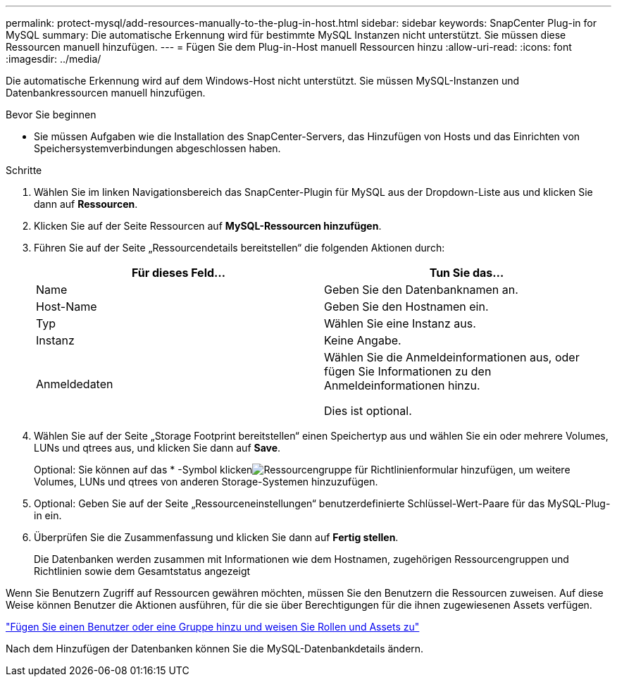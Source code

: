 ---
permalink: protect-mysql/add-resources-manually-to-the-plug-in-host.html 
sidebar: sidebar 
keywords: SnapCenter Plug-in for MySQL 
summary: Die automatische Erkennung wird für bestimmte MySQL Instanzen nicht unterstützt. Sie müssen diese Ressourcen manuell hinzufügen. 
---
= Fügen Sie dem Plug-in-Host manuell Ressourcen hinzu
:allow-uri-read: 
:icons: font
:imagesdir: ../media/


[role="lead"]
Die automatische Erkennung wird auf dem Windows-Host nicht unterstützt. Sie müssen MySQL-Instanzen und Datenbankressourcen manuell hinzufügen.

.Bevor Sie beginnen
* Sie müssen Aufgaben wie die Installation des SnapCenter-Servers, das Hinzufügen von Hosts und das Einrichten von Speichersystemverbindungen abgeschlossen haben.


.Schritte
. Wählen Sie im linken Navigationsbereich das SnapCenter-Plugin für MySQL aus der Dropdown-Liste aus und klicken Sie dann auf *Ressourcen*.
. Klicken Sie auf der Seite Ressourcen auf *MySQL-Ressourcen hinzufügen*.
. Führen Sie auf der Seite „Ressourcendetails bereitstellen“ die folgenden Aktionen durch:
+
|===
| Für dieses Feld... | Tun Sie das... 


 a| 
Name
 a| 
Geben Sie den Datenbanknamen an.



 a| 
Host-Name
 a| 
Geben Sie den Hostnamen ein.



 a| 
Typ
 a| 
Wählen Sie eine Instanz aus.



 a| 
Instanz
 a| 
Keine Angabe.



 a| 
Anmeldedaten
 a| 
Wählen Sie die Anmeldeinformationen aus, oder fügen Sie Informationen zu den Anmeldeinformationen hinzu.

Dies ist optional.

|===
. Wählen Sie auf der Seite „Storage Footprint bereitstellen“ einen Speichertyp aus und wählen Sie ein oder mehrere Volumes, LUNs und qtrees aus, und klicken Sie dann auf *Save*.
+
Optional: Sie können auf das * -Symbol klickenimage:../media/add_policy_from_resourcegroup.gif["Ressourcengruppe für Richtlinienformular hinzufügen"], um weitere Volumes, LUNs und qtrees von anderen Storage-Systemen hinzuzufügen.

. Optional: Geben Sie auf der Seite „Ressourceneinstellungen“ benutzerdefinierte Schlüssel-Wert-Paare für das MySQL-Plug-in ein.
. Überprüfen Sie die Zusammenfassung und klicken Sie dann auf *Fertig stellen*.
+
Die Datenbanken werden zusammen mit Informationen wie dem Hostnamen, zugehörigen Ressourcengruppen und Richtlinien sowie dem Gesamtstatus angezeigt



Wenn Sie Benutzern Zugriff auf Ressourcen gewähren möchten, müssen Sie den Benutzern die Ressourcen zuweisen. Auf diese Weise können Benutzer die Aktionen ausführen, für die sie über Berechtigungen für die ihnen zugewiesenen Assets verfügen.

link:https://docs.netapp.com/us-en/snapcenter/install/task_add_a_user_or_group_and_assign_role_and_assets.html["Fügen Sie einen Benutzer oder eine Gruppe hinzu und weisen Sie Rollen und Assets zu"]

Nach dem Hinzufügen der Datenbanken können Sie die MySQL-Datenbankdetails ändern.
